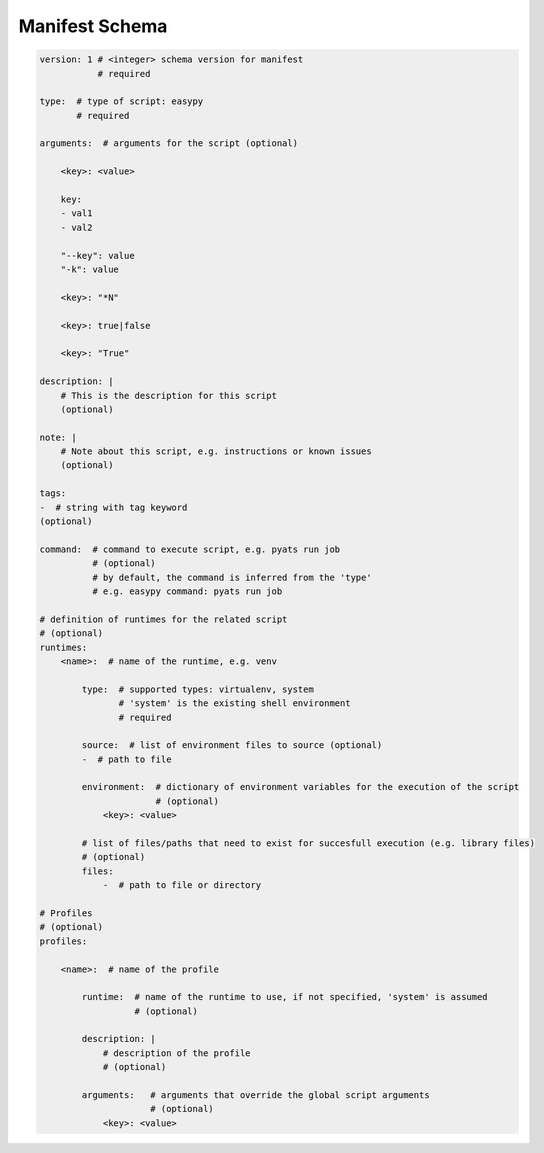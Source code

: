 
Manifest Schema
===============

.. code-block:: yaml

    version: 1 # <integer> schema version for manifest
               # required

    type:  # type of script: easypy
           # required

    arguments:  # arguments for the script (optional)

        <key>: <value>

        key:
        - val1
        - val2

        "--key": value
        "-k": value

        <key>: "*N"

        <key>: true|false

        <key>: "True"

    description: |
        # This is the description for this script
        (optional)

    note: |
        # Note about this script, e.g. instructions or known issues
        (optional)

    tags:
    -  # string with tag keyword
    (optional)

    command:  # command to execute script, e.g. pyats run job
              # (optional)
              # by default, the command is inferred from the 'type'
              # e.g. easypy command: pyats run job

    # definition of runtimes for the related script
    # (optional)
    runtimes:
        <name>:  # name of the runtime, e.g. venv

            type:  # supported types: virtualenv, system
                   # 'system' is the existing shell environment
                   # required

            source:  # list of environment files to source (optional)
            -  # path to file

            environment:  # dictionary of environment variables for the execution of the script
                          # (optional)
                <key>: <value>

            # list of files/paths that need to exist for succesfull execution (e.g. library files)
            # (optional)
            files:
                -  # path to file or directory

    # Profiles
    # (optional)
    profiles:

        <name>:  # name of the profile

            runtime:  # name of the runtime to use, if not specified, 'system' is assumed
                      # (optional)

            description: |
                # description of the profile
                # (optional)

            arguments:   # arguments that override the global script arguments
                         # (optional)
                <key>: <value>
